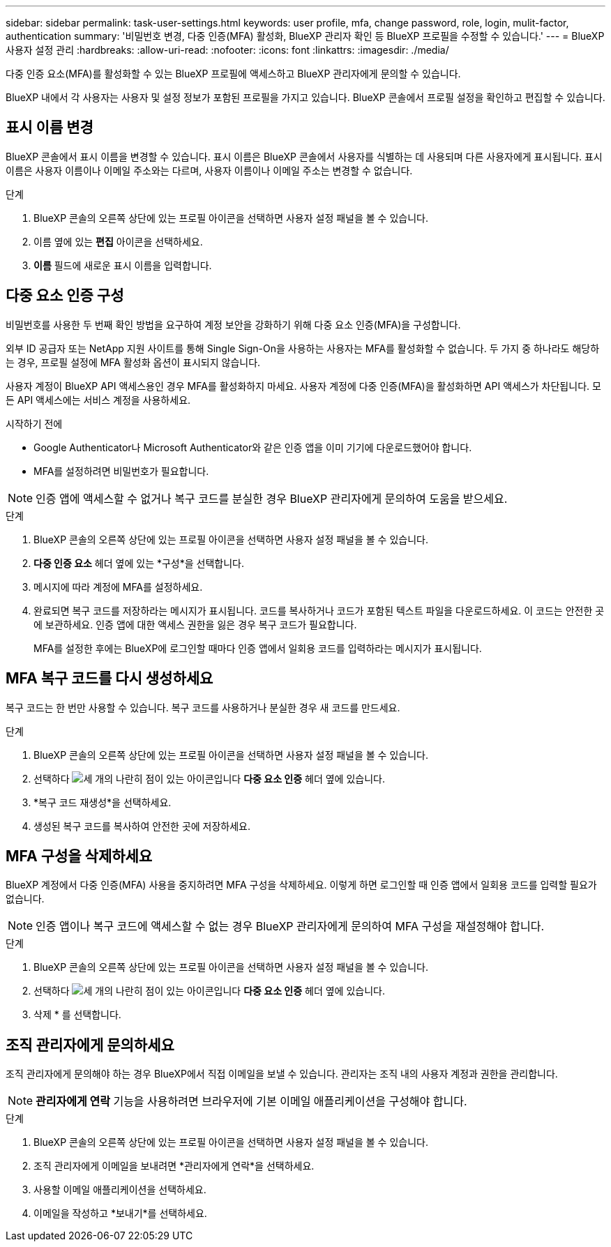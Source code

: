 ---
sidebar: sidebar 
permalink: task-user-settings.html 
keywords: user profile, mfa, change password, role, login, mulit-factor, authentication 
summary: '비밀번호 변경, 다중 인증(MFA) 활성화, BlueXP 관리자 확인 등 BlueXP 프로필을 수정할 수 있습니다.' 
---
= BlueXP 사용자 설정 관리
:hardbreaks:
:allow-uri-read: 
:nofooter: 
:icons: font
:linkattrs: 
:imagesdir: ./media/


[role="lead"]
다중 인증 요소(MFA)를 활성화할 수 있는 BlueXP 프로필에 액세스하고 BlueXP 관리자에게 문의할 수 있습니다.

BlueXP 내에서 각 사용자는 사용자 및 설정 정보가 포함된 프로필을 가지고 있습니다. BlueXP 콘솔에서 프로필 설정을 확인하고 편집할 수 있습니다.



== 표시 이름 변경

BlueXP 콘솔에서 표시 이름을 변경할 수 있습니다. 표시 이름은 BlueXP 콘솔에서 사용자를 식별하는 데 사용되며 다른 사용자에게 표시됩니다. 표시 이름은 사용자 이름이나 이메일 주소와는 다르며, 사용자 이름이나 이메일 주소는 변경할 수 없습니다.

.단계
. BlueXP 콘솔의 오른쪽 상단에 있는 프로필 아이콘을 선택하면 사용자 설정 패널을 볼 수 있습니다.
. 이름 옆에 있는 *편집* 아이콘을 선택하세요.
. *이름* 필드에 새로운 표시 이름을 입력합니다.




== 다중 요소 인증 구성

비밀번호를 사용한 두 번째 확인 방법을 요구하여 계정 보안을 강화하기 위해 다중 요소 인증(MFA)을 구성합니다.

외부 ID 공급자 또는 NetApp 지원 사이트를 통해 Single Sign-On을 사용하는 사용자는 MFA를 활성화할 수 없습니다. 두 가지 중 하나라도 해당하는 경우, 프로필 설정에 MFA 활성화 옵션이 표시되지 않습니다.

사용자 계정이 BlueXP API 액세스용인 경우 MFA를 활성화하지 마세요. 사용자 계정에 다중 인증(MFA)을 활성화하면 API 액세스가 차단됩니다. 모든 API 액세스에는 서비스 계정을 사용하세요.

.시작하기 전에
* Google Authenticator나 Microsoft Authenticator와 같은 인증 앱을 이미 기기에 다운로드했어야 합니다.
* MFA를 설정하려면 비밀번호가 필요합니다.



NOTE: 인증 앱에 액세스할 수 없거나 복구 코드를 분실한 경우 BlueXP 관리자에게 문의하여 도움을 받으세요.

.단계
. BlueXP 콘솔의 오른쪽 상단에 있는 프로필 아이콘을 선택하면 사용자 설정 패널을 볼 수 있습니다.
. *다중 인증 요소* 헤더 옆에 있는 *구성*을 선택합니다.
. 메시지에 따라 계정에 MFA를 설정하세요.
. 완료되면 복구 코드를 저장하라는 메시지가 표시됩니다. 코드를 복사하거나 코드가 포함된 텍스트 파일을 다운로드하세요. 이 코드는 안전한 곳에 보관하세요. 인증 앱에 대한 액세스 권한을 잃은 경우 복구 코드가 필요합니다.
+
MFA를 설정한 후에는 BlueXP에 로그인할 때마다 인증 앱에서 일회용 코드를 입력하라는 메시지가 표시됩니다.





== MFA 복구 코드를 다시 생성하세요

복구 코드는 한 번만 사용할 수 있습니다. 복구 코드를 사용하거나 분실한 경우 새 코드를 만드세요.

.단계
. BlueXP 콘솔의 오른쪽 상단에 있는 프로필 아이콘을 선택하면 사용자 설정 패널을 볼 수 있습니다.
. 선택하다 image:icon-action.png["세 개의 나란히 점이 있는 아이콘입니다"] *다중 요소 인증* 헤더 옆에 있습니다.
. *복구 코드 재생성*을 선택하세요.
. 생성된 복구 코드를 복사하여 안전한 곳에 저장하세요.




== MFA 구성을 삭제하세요

BlueXP 계정에서 다중 인증(MFA) 사용을 중지하려면 MFA 구성을 삭제하세요. 이렇게 하면 로그인할 때 인증 앱에서 일회용 코드를 입력할 필요가 없습니다.


NOTE: 인증 앱이나 복구 코드에 액세스할 수 없는 경우 BlueXP 관리자에게 문의하여 MFA 구성을 재설정해야 합니다.

.단계
. BlueXP 콘솔의 오른쪽 상단에 있는 프로필 아이콘을 선택하면 사용자 설정 패널을 볼 수 있습니다.
. 선택하다 image:icon-action.png["세 개의 나란히 점이 있는 아이콘입니다"] *다중 요소 인증* 헤더 옆에 있습니다.
. 삭제 * 를 선택합니다.




== 조직 관리자에게 문의하세요

조직 관리자에게 문의해야 하는 경우 BlueXP에서 직접 이메일을 보낼 수 있습니다. 관리자는 조직 내의 사용자 계정과 권한을 관리합니다.


NOTE: *관리자에게 연락* 기능을 사용하려면 브라우저에 기본 이메일 애플리케이션을 구성해야 합니다.

.단계
. BlueXP 콘솔의 오른쪽 상단에 있는 프로필 아이콘을 선택하면 사용자 설정 패널을 볼 수 있습니다.
. 조직 관리자에게 이메일을 보내려면 *관리자에게 연락*을 선택하세요.
. 사용할 이메일 애플리케이션을 선택하세요.
. 이메일을 작성하고 *보내기*를 선택하세요.

